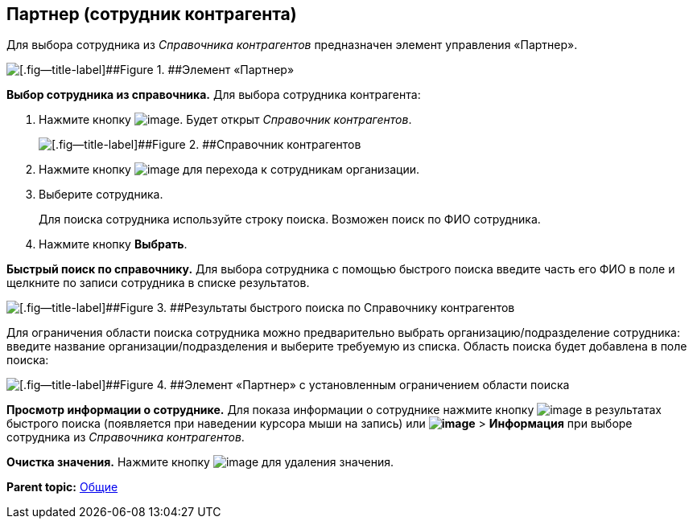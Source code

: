 
== Партнер (сотрудник контрагента)

Для выбора сотрудника из [.dfn .term]_Справочника контрагентов_ предназначен элемент управления «Партнер».

image::partner.png[[.fig--title-label]##Figure 1. ##Элемент «Партнер»]

*Выбор сотрудника из справочника.* Для выбора сотрудника контрагента:

. Нажмите кнопку image:buttons/bt_selector_book.png[image]. Будет открыт [.dfn .term]_Справочник контрагентов_.
+
image::partnerDictionary.png[[.fig--title-label]##Figure 2. ##Справочник контрагентов]
. Нажмите кнопку image:buttons/gotoChildsElementsOfDictionary.png[image] для перехода к сотрудникам организации.
. Выберите сотрудника.
+
Для поиска сотрудника используйте строку поиска. Возможен поиск по ФИО сотрудника.
. Нажмите кнопку [.ph .uicontrol]*Выбрать*.

[.ph .uicontrol]*Быстрый поиск по справочнику.* Для выбора сотрудника с помощью быстрого поиска введите часть его ФИО в поле и щелкните по записи сотрудника в списке результатов.

image::resultsOfSearchByPartnerDictionary.png[[.fig--title-label]##Figure 3. ##Результаты быстрого поиска по Справочнику контрагентов]

Для ограничения области поиска сотрудника можно предварительно выбрать организацию/подразделение сотрудника: введите название организации/подразделения и выберите требуемую из списка. Область поиска будет добавлена в поле поиска:

image::scopeOfFastserarchByPartnerDictionary.png[[.fig--title-label]##Figure 4. ##Элемент «Партнер» с установленным ограничением области поиска]

*Просмотр информации о сотруднике.* Для показа информации о сотруднике нажмите кнопку image:buttons/showInfo.png[image] в результатах быстрого поиска (появляется при наведении курсора мыши на запись) или [.ph .menucascade]#[.ph .uicontrol]*image:buttons/verticalDots.png[image]* > [.ph .uicontrol]*Информация*# при выборе сотрудника из [.dfn .term]_Справочника контрагентов_.

*Очистка значения.* Нажмите кнопку image:buttons/bt_clearvalue.png[image] для удаления значения.

*Parent topic:* xref:../topics/CommonElements.html[Общие]
